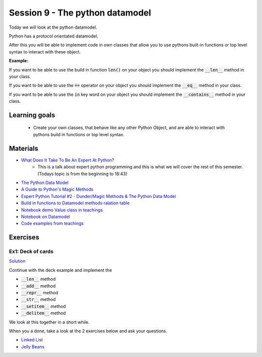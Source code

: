Session 9 - The python datamodel
================================

Today we will look at the python datamodel. 

Python has a protocol orientated datamodel.

After this you will be able to implement code in own classes that allow you to use pythons built-in functions or top level syntax to interact with these object.

**Example:**

If you want to be able to use the build in function :code:`len()` on your object you should implement the :code:`__len__` method in your class.  

If you want to be able to use the :code:`==` operator on your object you should implement the :code:`__eq__` method in your class. 

If you want to be able to use the :code:`in` key word on your object you should implement the :code:`__contains__` method in your class. 


Learning goals
--------------

    * Create your own classes, that behave like any other Python Object, and are able to interact with pythons build in functions or top level syntax. 
     
Materials
---------

* `What Does It Take To Be An Expert At Python? <https://www.youtube.com/watch?v=7lmCu8wz8ro>`_
   * This is a talk about expert python programming and this is what we will cover the rest of this semester. (Todays topic is from the beginning to 18:43) 
* `The Python Data Model <_static/The_Python_Data_Model.pdf>`_
* `A Guide to Python's Magic Methods <https://rszalski.github.io/magicmethods/>`_
* `Expert Python Tutorial #2 - Dunder/Magic Methods & The Python Data Model <https://www.youtube.com/watch?v=z11P9sojHuM>`_
* `Build in functions to Datamodel methods ralation table <notebooks/build_to_dunder.rst>`_
* `Notebook demo Value class in teachings <notebooks/oop_lecture_value_graphviz.ipynb>`_
* `Notebook on Datamodel <notebooks/OOP_Encapsulation_Propeties.ipynb#Datamodel>`_
* `Code examples from teachings <https://github.com/python-elective-kea/fall2023-code-examples-from-teachings/tree/master/ses9>`_

Exercises
---------

------------------
Ex1: Deck of cards
------------------

`Solution <exercises/solution/06_datamodel/solutions.rst>`_

Continue with the deck example and implement the 

* :code:`__len__` method
* :code:`__add__` method
* :code:`__repr__` method
* :code:`__str__` method
* :code:`__setitem__` method
* :code:`__delitem__` method

We look at this together in a short while.

When you a done, take a look at the 2 exercises below and ask your questions.


.. raw:: html
   
   <hr>

* `Linked List <exercises/protocol_linked_list.rst>`_  
* `Jelly Beans <exercises/JellyBeans.rst>`_ 
